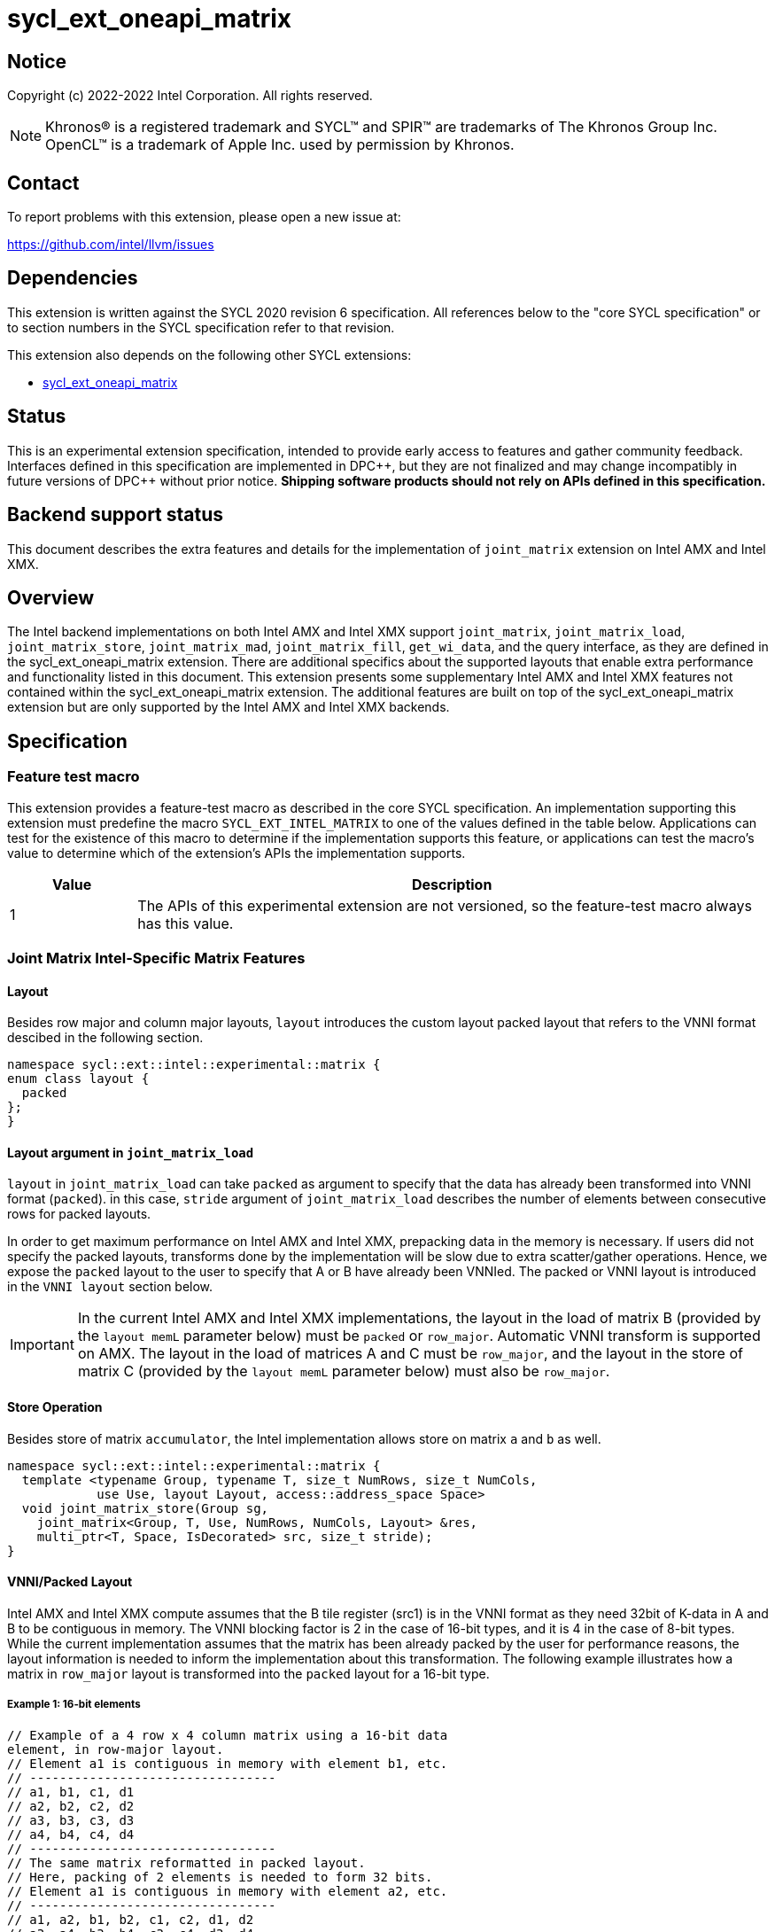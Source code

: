 = sycl_ext_oneapi_matrix

:source-highlighter: coderay
:coderay-linenums-mode: table

// This section needs to be after the document title.
:doctype: book
:toc2:
:toc: left
:encoding: utf-8
:lang: en
:dpcpp: pass:[DPC++]

// Set the default source code type in this document to C++,
// for syntax highlighting purposes.  This is needed because
// docbook uses c++ and html5 uses cpp.
:language: {basebackend@docbook:c++:cpp}


== Notice

Copyright (c) 2022-2022 Intel Corporation.  All rights reserved.

NOTE: Khronos(R) is a registered trademark and SYCL(TM) and SPIR(TM) are
trademarks of The Khronos Group Inc.  OpenCL(TM) is a trademark of Apple Inc.
used by permission by Khronos.

== Contact

To report problems with this extension, please open a new issue at:

https://github.com/intel/llvm/issues

== Dependencies

This extension is written against the SYCL 2020 revision 6 specification.  All
references below to the "core SYCL specification" or to section numbers in the
SYCL specification refer to that revision.

This extension also depends on the following other SYCL extensions:

* link:../experimental/sycl_ext_oneapi_matrix/sycl_ext_oneapi_matrix.asciidoc[
  sycl_ext_oneapi_matrix]

== Status
This is an experimental extension specification, intended to provide early
access to features and gather community feedback.  Interfaces defined in this
specification are implemented in {dpcpp}, but they are not finalized and may
change incompatibly in future versions of {dpcpp} without prior notice.
*Shipping software products should not rely on APIs defined in this
specification.*

== Backend support status
This document describes the extra features and details for the
implementation of `joint_matrix` extension on Intel AMX and Intel
XMX.

== Overview
The Intel backend implementations on both Intel AMX and Intel XMX
support `joint_matrix`, `joint_matrix_load`, `joint_matrix_store`,
`joint_matrix_mad`, `joint_matrix_fill`, `get_wi_data`, and the query
interface, as they are defined in the sycl_ext_oneapi_matrix
extension. There are additional specifics about the supported layouts
that enable extra performance and functionality listed in this
document.
This extension presents some supplementary Intel AMX and Intel XMX
features not contained within the sycl_ext_oneapi_matrix
extension. The additional features are built on top of the
sycl_ext_oneapi_matrix extension but are only supported by the Intel
AMX and Intel XMX backends.

== Specification

=== Feature test macro

This extension provides a feature-test macro as described in the core SYCL
specification. An implementation supporting this extension must
predefine the macro `SYCL_EXT_INTEL_MATRIX` to one of the values defined in the table below.
Applications can test for the existence of this macro to determine if the
implementation supports this feature, or applications can test the macro's
value to determine which of the extension's APIs the implementation
supports.

[%header,cols="1,5"]
|===
|Value
|Description

|1
|The APIs of this experimental extension are not versioned, so the
 feature-test macro always has this value.
|===


=== Joint Matrix Intel-Specific Matrix Features

==== Layout
Besides row major and column major layouts, `layout` introduces the
custom layout packed layout that refers to the VNNI format descibed in
the following section.

```c++
namespace sycl::ext::intel::experimental::matrix {
enum class layout {
  packed
};
}
```


==== Layout argument in `joint_matrix_load`
`layout` in `joint_matrix_load` can take `packed` as argument to
specify that the data has already been transformed into VNNI format
(`packed`). in this case, `stride` argument of `joint_matrix_load`
describes the number of elements between consecutive rows for packed
layouts.

In order to get maximum performance on Intel AMX and Intel XMX,
prepacking data in the memory is necessary. If users did not specify
the packed layouts, transforms done by the implementation will be slow
due to extra scatter/gather operations. Hence, we expose the `packed`
layout to the user to specify that A or B have already been
VNNIed. The packed or VNNI layout is introduced in the `VNNI layout`
section below.

IMPORTANT: In the current Intel AMX and Intel XMX implementations, the
layout in the load of matrix B (provided by the `layout memL`
parameter below) must be `packed` or `row_major`. Automatic VNNI
transform is supported on AMX. The layout in the load of matrices A
and C must be `row_major`, and the layout in the store of matrix C
(provided by the `layout memL` parameter below) must also be
`row_major`.

==== Store Operation
Besides store of matrix `accumulator`, the Intel implementation allows
store on matrix `a` and `b` as well.

```c++
namespace sycl::ext::intel::experimental::matrix {
  template <typename Group, typename T, size_t NumRows, size_t NumCols,
            use Use, layout Layout, access::address_space Space>
  void joint_matrix_store(Group sg,
    joint_matrix<Group, T, Use, NumRows, NumCols, Layout> &res,
    multi_ptr<T, Space, IsDecorated> src, size_t stride);
}
```


==== VNNI/Packed Layout
Intel AMX and Intel XMX compute assumes that the B tile register
(src1) is in the VNNI format as they need 32bit of K-data in A and B
to be contiguous in memory.
The VNNI blocking factor is 2 in the case of 16-bit types, and it is 4
in the case of 8-bit types. While the current implementation assumes
that the matrix has been already packed by the user for performance
reasons, the layout information is needed to inform the implementation
about this transformation.  The following example illustrates how a
matrix in `row_major` layout is transformed into the `packed` layout
for a 16-bit type.

===== Example 1: 16-bit elements
      // Example of a 4 row x 4 column matrix using a 16-bit data
      element, in row-major layout.
      // Element a1 is contiguous in memory with element b1, etc.
      // ---------------------------------
      // a1, b1, c1, d1
      // a2, b2, c2, d2
      // a3, b3, c3, d3
      // a4, b4, c4, d4
      // ---------------------------------
      // The same matrix reformatted in packed layout. 
      // Here, packing of 2 elements is needed to form 32 bits.
      // Element a1 is contiguous in memory with element a2, etc.
      // ---------------------------------
      // a1, a2, b1, b2, c1, c2, d1, d2
      // a3, a4, b3, b4, c3, c4, d3, d4

===== Example 2: 8-bit elements

      // Example of a 4 row x 4 column matrix using a 8-bit data
      element, in row-major layout.
      // Element a1 is contiguous in memory with element b1, etc.
      // ---------------------------------
      // a1, b1, c1, d1
      // a2, b2, c2, d2
      // a3, b3, c3, d3
      // a4, b4, c4, d4
      // ---------------------------------
      // The same matrix reformatted in packed layout.  
      // Here, packing of 4 elements is needed to form 32 bits.
      // Elements a1, a2, a3, a4 are contiguous in memory, etc.
      // ---------------------------------
      // a1, a2, a3, a4, b1, b2, b3, b4, c1, c2, c3, c4, d1, d2, d3, d4

== Issues
- Should the same class, `joint_matrix`, handle both cases where sizes
are constant (GPU case) and when sizes are variable (CPU case)? Note
that a Intel AMX 2d tile register permits sizes up to 1024
(16rowsx64cols) bytes that can be variable. The ability to define only
one interface for both would make it possible to give the user a way
to make use of the flexibility introduced by the CPU but at the same
time save resources on the GPU. In a previous version of the design,
we used `sycl::dynamic_extent`  to differentiate between static and
dynamic sizes. But since this was not implemented at all, we decided
to remove it. We can revisit this design choice if this comes up as
part of a customer request or if SPIRV matrix extension extends its
support to dynamic sizes.

== Revision History

[frame="none",options="header"]
|======================
|Rev |Date       |Author     |Changes
|1   |2022-11-07 |Dounia Khaldi |Add Intel-specific store API and
layout information.
|======================
